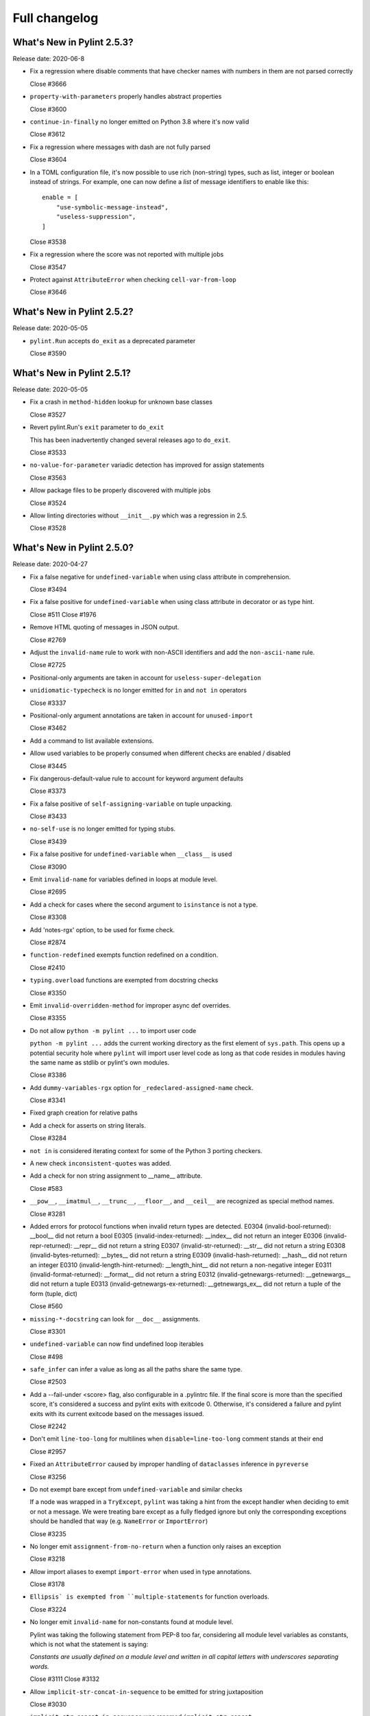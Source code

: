 Full changelog
==============

What's New in Pylint 2.5.3?
---------------------------
Release date: 2020-06-8

* Fix a regression where disable comments that have checker names with numbers in them are not parsed correctly

  Close #3666

* ``property-with-parameters`` properly handles abstract properties

  Close #3600

* ``continue-in-finally`` no longer emitted on Python 3.8 where it's now valid

  Close #3612

* Fix a regression where messages with dash are not fully parsed

  Close #3604

* In a TOML configuration file, it's now possible to use rich (non-string) types, such as list, integer or boolean instead of strings. For example, one can now define a *list* of message identifiers to enable like this::

    enable = [
        "use-symbolic-message-instead",
        "useless-suppression",
    ]

  Close #3538

* Fix a regression where the score was not reported with multiple jobs

  Close #3547

* Protect against ``AttributeError`` when checking ``cell-var-from-loop``

  Close #3646


What's New in Pylint 2.5.2?
---------------------------
Release date: 2020-05-05

* ``pylint.Run`` accepts ``do_exit`` as a deprecated parameter

  Close #3590


What's New in Pylint 2.5.1?
---------------------------
Release date: 2020-05-05

* Fix a crash in ``method-hidden`` lookup for unknown base classes

  Close #3527

* Revert pylint.Run's ``exit`` parameter to ``do_exit``

  This has been inadvertently changed several releases ago to ``do_exit``.

  Close #3533

* ``no-value-for-parameter`` variadic detection has improved for assign statements

  Close #3563

* Allow package files to be properly discovered with multiple jobs

  Close #3524

* Allow linting directories without ``__init__.py`` which was a regression in 2.5.

  Close #3528


What's New in Pylint 2.5.0?
---------------------------
Release date: 2020-04-27

* Fix a false negative for ``undefined-variable`` when using class attribute in comprehension.

  Close #3494

* Fix a false positive for ``undefined-variable`` when using class attribute in decorator or as type hint.

  Close #511
  Close #1976

* Remove HTML quoting of messages in JSON output.

  Close #2769

* Adjust the ``invalid-name`` rule to work with non-ASCII identifiers and add the ``non-ascii-name`` rule.

  Close #2725

* Positional-only arguments are taken in account for ``useless-super-delegation``

* ``unidiomatic-typecheck`` is no longer emitted for ``in`` and ``not in`` operators

  Close #3337

* Positional-only argument annotations are taken in account for ``unused-import``

  Close #3462

* Add a command to list available extensions.

* Allow used variables to be properly consumed when different checks are enabled / disabled

  Close #3445

* Fix dangerous-default-value rule to account for keyword argument defaults

  Close #3373

* Fix a false positive of ``self-assigning-variable`` on tuple unpacking.

  Close #3433

* ``no-self-use`` is no longer emitted for typing stubs.

  Close #3439

* Fix a false positive for ``undefined-variable`` when ``__class__`` is used

  Close #3090

* Emit ``invalid-name`` for variables defined in loops at module level.

  Close #2695

* Add a check for cases where the second argument to ``isinstance`` is not a type.

  Close #3308

* Add 'notes-rgx' option, to be used for fixme check.

  Close #2874

* ``function-redefined`` exempts function redefined on a condition.

  Close #2410

* ``typing.overload`` functions are exempted from docstring checks

  Close #3350

* Emit ``invalid-overridden-method`` for improper async def overrides.

  Close #3355

* Do not allow ``python -m pylint ...`` to import user code

  ``python -m pylint ...`` adds the current working directory as the first element
  of ``sys.path``. This opens up a potential security hole where ``pylint`` will import
  user level code as long as that code resides in modules having the same name as stdlib
  or pylint's own modules.

  Close #3386

* Add ``dummy-variables-rgx`` option for ``_redeclared-assigned-name`` check.

  Close #3341

* Fixed graph creation for relative paths

* Add a check for asserts on string literals.

  Close #3284

* ``not in`` is considered iterating context for some of the Python 3 porting checkers.

* A new check ``inconsistent-quotes`` was added.

* Add a check for non string assignment to __name__ attribute.

  Close #583

* ``__pow__``, ``__imatmul__``, ``__trunc__``, ``__floor__``, and ``__ceil__`` are recognized as special method names.

  Close #3281

* Added errors for protocol functions when invalid return types are detected.
  E0304 (invalid-bool-returned): __bool__ did not return a bool
  E0305 (invalid-index-returned): __index__ did not return an integer
  E0306 (invalid-repr-returned): __repr__ did not return a string
  E0307 (invalid-str-returned): __str__ did not return a string
  E0308 (invalid-bytes-returned): __bytes__ did not return a string
  E0309 (invalid-hash-returned): __hash__ did not return an integer
  E0310 (invalid-length-hint-returned): __length_hint__ did not return a non-negative integer
  E0311 (invalid-format-returned): __format__ did not return a string
  E0312 (invalid-getnewargs-returned): __getnewargs__ did not return a tuple
  E0313 (invalid-getnewargs-ex-returned): __getnewargs_ex__ did not return a tuple of the form (tuple, dict)

  Close #560

* ``missing-*-docstring`` can look for ``__doc__`` assignments.

  Close #3301

* ``undefined-variable`` can now find undefined loop iterables

  Close #498

* ``safe_infer`` can infer a value as long as all the paths share the same type.

  Close #2503

* Add a --fail-under <score> flag, also configurable in a .pylintrc file. If the final score is more than the specified score, it's considered a success and pylint exits with exitcode 0. Otherwise, it's considered a failure and pylint exits with its current exitcode based on the messages issued.

  Close #2242

* Don't emit ``line-too-long`` for multilines when ``disable=line-too-long`` comment stands at their end

  Close #2957

* Fixed an ``AttributeError`` caused by improper handling of ``dataclasses`` inference in ``pyreverse``

  Close #3256

* Do not exempt bare except from ``undefined-variable`` and similar checks

  If a node was wrapped in a ``TryExcept``, ``pylint`` was taking a hint
  from the except handler when deciding to emit or not a message.
  We were treating bare except as a fully fledged ignore but only
  the corresponding exceptions should be handled that way (e.g. ``NameError`` or ``ImportError``)

  Close #3235

* No longer emit ``assignment-from-no-return`` when a function only raises an exception

  Close #3218

* Allow import aliases to exempt ``import-error`` when used in type annotations.

  Close #3178

* ``Ellipsis` is exempted from ``multiple-statements`` for function overloads.

  Close #3224

* No longer emit ``invalid-name`` for non-constants found at module level.

  Pylint was taking the following statement from PEP-8 too far, considering
  all module level variables as constants, which is not what the statement is saying:

  `Constants are usually defined on a module level and written in
  all capital letters with underscores separating words.`

  Close #3111
  Close #3132

* Allow ``implicit-str-concat-in-sequence`` to be emitted for string juxtaposition

  Close #3030

* ``implicit-str-concat-in-sequence`` was renamed ``implicit-str-concat``

* The ``json`` reporter no longer bypasses ``redirect_stdout``. Close #3227

* Move ``NoFileError``, ``OutputLine``, ``FunctionalTestReporter``,
  ``FunctionalTestFile``, ``LintModuleTest`` and related methods from
  ``test_functional.py`` to ``pylint.testutils`` to help testing for 3rd
  party pylint plugins.

* Can read config from a setup.cfg or pyproject.toml file.

  Close #617

* Fix exception-escape false positive with generators

  Close #3128

* ``inspect.getargvalues`` is no longer marked as deprecated.

* A new check ``f-string-without-interpolation`` was added

  Close #3190

* Flag mutable ``collections.*`` utilities as dangerous defaults

  Close #3183

* ``docparams`` extension supports multiple types in raises sections.

  Multiple types can also be separated by commas in all valid sections.

  Closes #2729

* Allow parallel linting when run under Prospector

* Fixed false positives of ``method-hidden`` when a subclass defines the method that is being hidden.

  Closes #414

* Python 3 porting mode is 30-50% faster on most codebases

* Python 3 porting mode no longer swallows syntax errors

  Closes #2956

* Pass the actual PyLinter object to sub processes to allow using custom
  PyLinter classes.

  PyLinter object (and all its members except reporter) needs to support
  pickling so the PyLinter object can be passed to worker processes.

* Clean up setup.py

  Make pytest-runner a requirement only if running tests, similar to McCabe.

  Clean up the setup.py file, resolving a number of warnings around it.

* Handle SyntaxError in files passed via ``--from-stdin`` option

  Pylint no longer outputs a traceback, if a file, read from stdin,
  contains a syntaxerror.

* Fix uppercase style to disallow 3+ uppercase followed by lowercase.

* Fixed ``undefined-variable`` and ``unused-import`` false positives
  when using a metaclass via an attribute.

  Close #1603

* Emit ``unused-argument`` for functions that partially uses their argument list before raising an exception.

  Close #3246

* Fixed ``broad_try_clause`` extension to check try/finally statements and to
  check for nested statements (e.g., inside of an ``if`` statement).

* Recognize classes explicitly inheriting from ``abc.ABC`` or having an
  ``abc.ABCMeta`` metaclass as abstract. This makes them not trigger W0223.

  Closes #3098

* Fix overzealous ``arguments-differ`` when overridden function uses variadics

  No message is emitted if the overriding function provides positional or
  keyword variadics in its signature that can feasibly accept and pass on
  all parameters given by the overridden function.

  Close #1482
  Close #1553

* Multiple types of string formatting are allowed in logging functions.

  The ``logging-fstring-interpolation`` message has been brought back to allow
  multiple types of string formatting to be used.

  Close #3361
